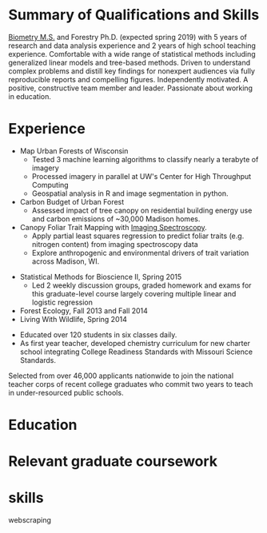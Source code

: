#+TITLE: \nbsp
#+AUTHOR: Tedward Erker
#+OPTIONS: toc:nil num:nil author:nil
#+STARTUP: entitiespretty
#+LATEX_CLASS: moderncv
#+LATEX_CLASS_OPTIONS: [11pt, sans]
#+LATEX_HEADER: \moderncvstyle{classic}
#+LATEX_HEADER: \moderncvcolor{blue}
#+LATEX_HEADER: \usepackage[scale=0.75]{geometry}
#+LATEX_HEADER: \name{Tedward}{Erker}
#+LATEX_HEADER: \address{Madison, WI}
#+LATEX_HEADER: \phone[mobile]{(314)~324~6079}
#+LATEX_HEADER: \email{tedward.erker@gmail.com}                               % optional, remove / comment the line if not wanted
#+LATEX_HEADER: \homepage{stat.wisc.edu/~erker/}                         % optional, remove / comment the line if not wanted
#+LATEX_HEADER: \social[github]{tedwarderker}                              % optional, remove / comment the line if not wanted
#+LATEX_HEADER: \title{title}                               % optional, remove / comment the line if not wanted
* Summary of Qualifications and Skills
[[https://www.stat.wisc.edu/masters-biometry][Biometry M.S.]] and Forestry Ph.D. (expected spring 2019) with 5 years
of research and data analysis experience and 2 years of high school
teaching experience.  Comfortable with a wide range of statistical
methods including generalized linear models and tree-based
methods. Driven to understand complex problems and distill key
findings for nonexpert audiences via fully reproducible reports and
compelling figures.  Independently motivated. A positive, constructive
team member and leader.  Passionate about working in education.
** COMMENT

Statistical methods I have implemented: GLMs, GAMs, mixed effects/
multilevel models, partial least squares regression, elastic net, principal
components analysis, random forests, support vector machines, boosted
regression trees.


GLMs, GAMs, shrinkage and dimension reduction,
tree-based methods, and working with dependent data and large datasets
in R.


shrinkage methods, high dimension, large data, dependent data.  some bayesian.

Computing: Daily use of R, familiarity with python and Stan.

R
familiarity with other languages (Python and Stan).

reproducible research git

science

statistics

making figures

writing

background in education

manage undergraduates

independent work but also part of a team.

deadlines.

coursework

web scraping

writing - papers, proposals ($money), presentations

1 paper in review; over $150k in proposals

* Experience
#+LATEX: \cventry{2015--Present}{Research Assistant}{UW-Madison}{}{}{%
- Map Urban Forests of Wisconsin
  - Tested 3 machine learning algorithms to classify nearly a terabyte of imagery
  - Processed imagery in parallel at UW's Center for High Throughput Computing
  - Geospatial analysis in R and image segmentation in python.
- Carbon Budget of Urban Forest
  - Assessed impact of tree canopy on residential building energy use
    and carbon emissions of ~30,000 Madison homes.
- Canopy Foliar Trait Mapping with [[https://aviris-ng.jpl.nasa.gov/][Imaging Spectroscopy]].
  - Apply partial least squares regression to predict foliar traits (e.g.
    nitrogen content) from imaging spectroscopy data
  - Explore anthropogenic and environmental drivers of trait variation
    across Madison, WI.
#+LATEX: }

#+LATEX: \cventry{2013--2015}{Teaching Assistant}{UW-Madison}{}{}{%
- Statistical Methods for Bioscience II, Spring 2015
  - Led 2 weekly discussion groups, graded homework and exams for
      this graduate-level course largely covering multiple linear and
    logistic regression
- Forest Ecology, Fall 2013 and Fall 2014
- Living With Wildlife, Spring 2014
#+LATEX: }

#+LATEX: \cventry{2010--2012}{Chemistry and Biology Teacher}{Confluence Prep Academy}{St. Louis}{}{
- Educated over 120 students in six classes daily.
- As first year teacher, developed chemistry curriculum for new charter school integrating College Readiness Standards with Missouri Science Standards.
#+LATEX: }

#+LATEX: \cventry{2010--2012}{Corps Member}{Teach For America}{Chicago \& St. Louis}{}{
  Selected from over 46,000 applicants nationwide to join
  the national teacher corps of recent college graduates who commit
  two years to teach in under-resourced public schools.
#+LATEX: }

* Education
#+LATEX:\cventry{2013--Present}{Ph.D.}{University of Wisconsin--Madison}{}{\textit{3.929}}{Forestry, Department of Forest and Wildlife Ecology}
#+LATEX:\cventry{2013--Present}{M.S.}{University of Wisconsin--Madison}{}{}{\href{https://www.stat.wisc.edu/masters-biometry}{Biometry}, Department of Statistics}
#+LATEX:\cventry{2006--2008 2009-2010}{B.A.}{Washington University in St. Louis}{}{\textit{3.83}}{Environmental Studies--Ecology/Biology, Summa Cum Laude}


** COMMENT Sep 2013 - Present
*Ph.D. Forestry* \\
Department of Forest and Wildlife Ecology, University of Wisconsin--Madison \\
GPA: 3.929

** COMMENT Sep 2013 - Present
*M.S. Biometry* \\
Department of Statistics, University of Wisconsin--Madison

** COMMENT Aug 2006 - May 2008 & Aug 2009 - May 2010
*B.A. Environmental Studies--Ecology/Biology* \\
Summa Cum Laude, Washington University in St. Louis \\
GPA: 3.83

** COMMENT Activities (probably no point in including undergrad activities).
Activities: [[http://outing.wustl.edu/WildernessProject/philosophy.html][Wilderness Project]] Freshman Orientation Program. Founder
of [[http://burningkumquat.wustl.edu/][The Burning Kumquat]], the campus vegetable garden.
** COMMENT Old way of printing Education

- Ph.D, [[http://forestandwildlifeecology.wisc.edu/graduate-study-forestry-handbook][Forestry]], University of Wisconsin - Madison, 2013--.

Committee: Phil Townsend (advisor), Jun Zhu, Chris Kucharik, Eric Kruger,
  Annemarie Schneider.

- M.S., [[https://www.stat.wisc.edu/masters-biometry][Biometry]], University of Wisconsin--Madison, 2013--.
- B.A., [[https://enst.wustl.edu/programs][Environmental Studies]]--Ecology/Biology, Summa Cum Laude, Washington University
  in St. Louis, 2006/8-2008/5, 2009/8-2010/5.  GPA: 3.83
* Relevant graduate coursework
#+LATEX:\cvlistdoubleitem{Tools for Reproducible Research}{Advanced Data Analysis with R}
#+LATEX:\cvlistdoubleitem{Statistical Methods-Spatial Data}{Multilevel Models}
#+LATEX:\cvlistdoubleitem{Intro Mathematical Statistics I \& II}{Statistical Meth. for Bioscience I \& II}
#+LATEX:\cvlistdoubleitem{Teaching Statistics}{Inquiry-Based Biology Teaching}

** COMMENT org table
| Tools for Reproducible Research      | Advanced Data Analysis with R             |
| Statistical Methods-Spatial Data     | Multilevel Models                         |
| Intro Mathematical Statistics I & II | Statistical Methods for Bioscience I & II |
| Teaching Statistics                  | Inquiry-Based Biology Teaching            |

* COMMENT help
https://tex.stackexchange.com/questions/386620/export-into-pdf-a-moderncv-org-mode-file-mactex


* skills
webscraping
